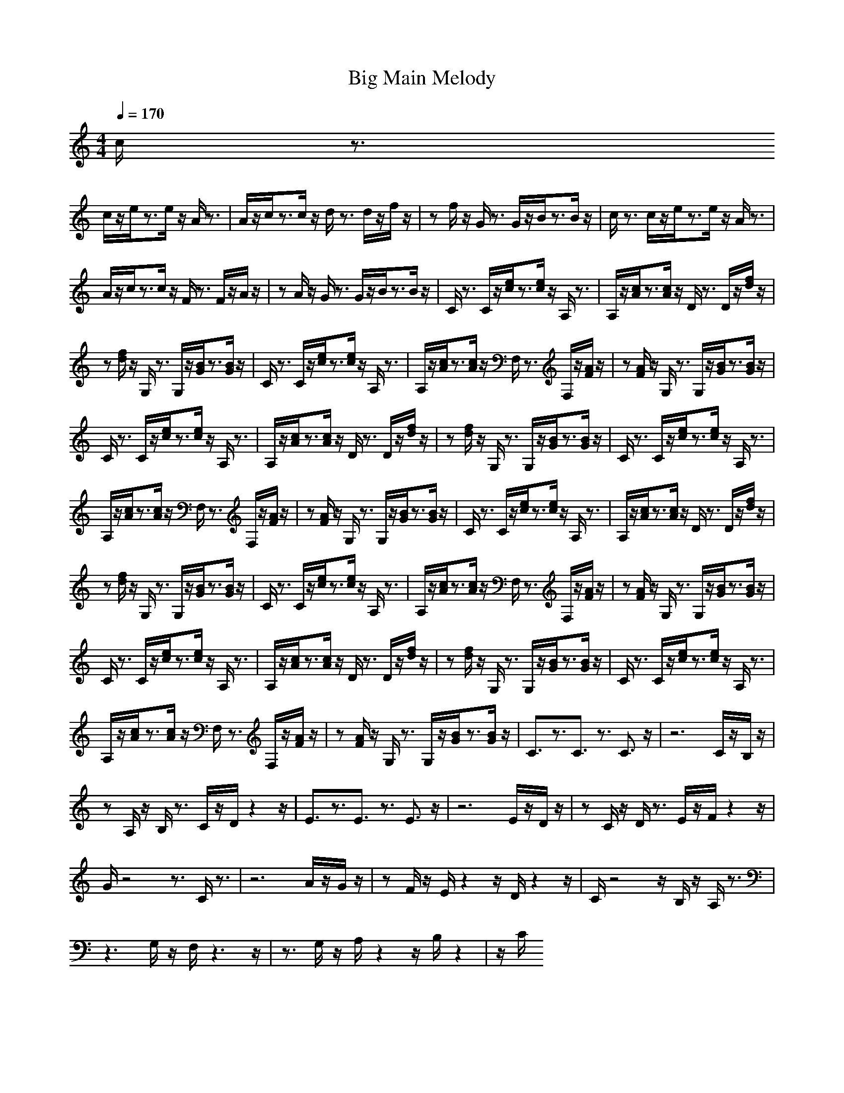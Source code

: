 X:1
T: Big Main Melody
M: 4/4
L: 1/8
Q:1/4=170
K:C
V:1
c/2z3/2
c/2z/2e/2z3/2e/2z/2 A/2z3/2|A/2z/2c/2z3/2c/2z/2 d/2z3/2 d/2z/2f/2z/2|zf/2z/2 G/2z3/2 G/2z/2B/2z3/2B/2z/2|c/2z3/2 c/2z/2e/2z3/2e/2z/2 A/2z3/2|
A/2z/2c/2z3/2c/2z/2 F/2z3/2 F/2z/2A/2z/2|zA/2z/2 G/2z3/2 G/2z/2B/2z3/2B/2z/2|C/2z3/2 C/2z/2[e/2c/2]z3/2[e/2c/2]z/2 A,/2z3/2|A,/2z/2[c/2A/2]z3/2[c/2A/2]z/2 D/2z3/2 D/2z/2[f/2d/2]z/2|
z[f/2d/2]z/2 G,/2z3/2 G,/2z/2[B/2G/2]z3/2[B/2G/2]z/2|C/2z3/2 C/2z/2[e/2c/2]z3/2[e/2c/2]z/2 A,/2z3/2|A,/2z/2[c/2A/2]z3/2[c/2A/2]z/2 F,/2z3/2 F,/2z/2[A/2F/2]z/2|z[A/2F/2]z/2 G,/2z3/2 G,/2z/2[B/2G/2]z3/2[B/2G/2]z/2|
C/2z3/2 C/2z/2[e/2c/2]z3/2[e/2c/2]z/2 A,/2z3/2|A,/2z/2[c/2A/2]z3/2[c/2A/2]z/2 D/2z3/2 D/2z/2[f/2d/2]z/2|z[f/2d/2]z/2 G,/2z3/2 G,/2z/2[B/2G/2]z3/2[B/2G/2]z/2|C/2z3/2 C/2z/2[e/2c/2]z3/2[e/2c/2]z/2 A,/2z3/2|
A,/2z/2[c/2A/2]z3/2[c/2A/2]z/2 F,/2z3/2 F,/2z/2[A/2F/2]z/2|z[A/2F/2]z/2 G,/2z3/2 G,/2z/2[B/2G/2]z3/2[B/2G/2]z/2|C/2z3/2 C/2z/2[e/2c/2]z3/2[e/2c/2]z/2 A,/2z3/2|A,/2z/2[c/2A/2]z3/2[c/2A/2]z/2 D/2z3/2 D/2z/2[f/2d/2]z/2|
z[f/2d/2]z/2 G,/2z3/2 G,/2z/2[B/2G/2]z3/2[B/2G/2]z/2|C/2z3/2 C/2z/2[e/2c/2]z3/2[e/2c/2]z/2 A,/2z3/2|A,/2z/2[c/2A/2]z3/2[c/2A/2]z/2 F,/2z3/2 F,/2z/2[A/2F/2]z/2|z[A/2F/2]z/2 G,/2z3/2 G,/2z/2[B/2G/2]z3/2[B/2G/2]z/2|
C/2z3/2 C/2z/2[e/2c/2]z3/2[e/2c/2]z/2 A,/2z3/2|A,/2z/2[c/2A/2]z3/2[c/2A/2]z/2 D/2z3/2 D/2z/2[f/2d/2]z/2|z[f/2d/2]z/2 G,/2z3/2 G,/2z/2[B/2G/2]z3/2[B/2G/2]z/2|C/2z3/2 C/2z/2[e/2c/2]z3/2[e/2c/2]z/2 A,/2z3/2|
A,/2z/2[c/2A/2]z3/2[c/2A/2]z/2 F,/2z3/2 F,/2z/2[A/2F/2]z/2|z[A/2F/2]z/2 G,/2z3/2 G,/2z/2[B/2G/2]z3/2[B/2G/2]z/2|C3/2z3/2C3/2z3/2 C3/2z/2|z6 C/2z/2B,/2z/2|
zA,/2z/2 B,/2z3/2 C/2z/2D/2z2z/2|E3/2z3/2E3/2z3/2 E3/2z/2|z6 E/2z/2D/2z/2|zC/2z/2 D/2z3/2 E/2z/2F/2z2z/2|
G/2z4z3/2 C/2z3/2|z6 A/2z/2G/2z/2|zF/2z/2 E/2z2z/2D/2z2z/2|C/2z4z/2B,/2z/2 A,/2z3/2|
z3G,/2z/2 F,/2z3z/2|z3/2G,/2 z/2A,/2z2z/2B,/2 z2|z/2C/2
